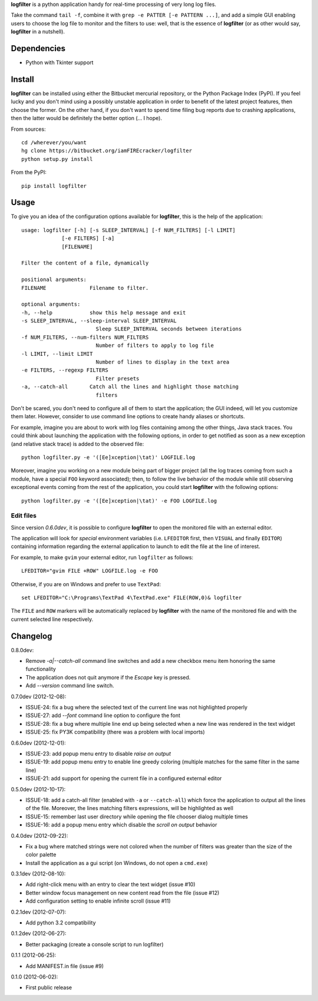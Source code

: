 **logfilter** is a python application handy for real-time processing of very
long log files.

Take the command ``tail -f``, combine it with ``grep -e PATTER [-e PATTERN
...]``, and add a simple GUI enabling users to choose the log file to monitor
and the filters to use:  well, that is the essence of **logfilter** (or as other
would say, **logfilter** in a nutshell).


Dependencies
============

- Python with Tkinter support


Install
=======

**logfilter** can be installed using either the Bitbucket mercurial repository,
or the Python Package Index (PyPI).  If you feel lucky and you don't mind using
a possibly unstable application in order to benefit of the latest project
features, then choose the former.  On the other hand, if you don't want to spend
time filing bug reports due to crashing applications, then the latter would be
definitely the better option (... I hope).

From sources::

    cd /wherever/you/want
    hg clone https://bitbucket.org/iamFIREcracker/logfilter
    python setup.py install


From the PyPI::

    pip install logfilter


Usage
=====

To give you an idea of the configuration options available for **logfilter**,
this is the help of the application::

    usage: logfilter [-h] [-s SLEEP_INTERVAL] [-f NUM_FILTERS] [-l LIMIT]
                 [-e FILTERS] [-a]
                 [FILENAME]

    Filter the content of a file, dynamically

    positional arguments:
    FILENAME              Filename to filter.

    optional arguments:
    -h, --help            show this help message and exit
    -s SLEEP_INTERVAL, --sleep-interval SLEEP_INTERVAL
                            Sleep SLEEP_INTERVAL seconds between iterations
    -f NUM_FILTERS, --num-filters NUM_FILTERS
                            Number of filters to apply to log file
    -l LIMIT, --limit LIMIT
                            Number of lines to display in the text area
    -e FILTERS, --regexp FILTERS
                            Filter presets
    -a, --catch-all       Catch all the lines and highlight those matching
                            filters

Don't be scared, you don't need to configure all of them to start the
application;  the GUI indeed, will let you customize them later.  However,
consider to use command line options to create handy aliases or shortcuts.

For example, imagine you are about to work with log files containing among the
other things, Java stack traces.  You could think about launching the
application with the following options, in order to get notified as soon as
a new exception (and relative stack trace) is added to the observed file::

    python logfilter.py -e '([Ee]xception|\tat)' LOGFILE.log

Moreover, imagine you working on a new module being part of bigger project (all
the log traces coming from such a module, have a special ``FOO`` keyword
associated); then, to follow the live behavior of the module while still
observing exceptional events coming from the rest of the application, you could
start **logfilter** with the following options::

    python logfilter.py -e '([Ee]xception|\tat)' -e FOO LOGFILE.log


Edit files
----------

Since version *0.6.0dev*, it is possible to configure **logfilter** to open the
monitored file with an external editor.

The application will look for *special* environment variables (i.e.
``LFEDITOR`` first, then ``VISUAL`` and finally ``EDITOR``) containing
information regarding the external application to launch to edit the file at the
line of interest.

For example, to make ``gvim`` your external editor, run ``logfilter`` as
follows::

    LFEDITOR="gvim FILE +ROW" LOGFILE.log -e FOO

Otherwise, if you are on Windows and prefer to use ``TextPad``::

    set LFEDITOR="C:\Programs\TextPad 4\TextPad.exe" FILE(ROW,0)& logfilter

The ``FILE`` and ``ROW`` markers will be automatically replaced by **logfilter**
with the name of the monitored file and with the current selected line
respectively.


Changelog
=========

0.8.0dev:

- Remove `-a|--catch-all` command line switches and add a new checkbox menu
  item honoring the same functionality
- The application does not quit anymore if the `Escape` key is pressed.
- Add `--version` command line switch.

0.7.0dev (2012-12-08):

- ISSUE-24: fix a bug where the selected text of the current line was not
  highlighted properly
- ISSUE-27: add `--font` command line option to configure the font
- ISSUE-28: fix a bug where multiple line end up being selected when a new line
  was rendered in the text widget
- ISSUE-25: fix PY3K compatibility (there was a problem with local imports)

0.6.0dev (2012-12-01):

- ISSUE-23: add popup menu entry to disable *raise on output*
- ISSUE-19: add popup menu entry to enable line greedy coloring (multiple
  matches for the same filter in the same line)
- ISSUE-21: add support for opening the current file in a configured external
  editor

0.5.0dev (2012-10-17):

- ISSUE-18: add a catch-all filter (enabled with ``-a`` or ``--catch-all``)
  which force the application to output all the lines of the file.  Moreover,
  the lines matching filters expressions, will be highlighted as well
- ISSUE-15: remember last user directory while opening the file chooser dialog
  multiple times
- ISSUE-16: add a popup menu entry which disable the *scroll on output* behavior

0.4.0dev (2012-09-22):

- Fix a bug where matched strings were not colored when the number of filters
  was greater than the size of the color palette
- Install the application as a gui script (on Windows, do not open
  a ``cmd.exe``)

0.3.1dev (2012-08-10):

- Add right-click menu with an entry to clear the text widget (issue #10)
- Better window focus management on new content read from the file (issue #12)
- Add configuration setting to enable infinite scroll (issue #11)

0.2.1dev (2012-07-07):

- Add python 3.2 compatibility

0.1.2dev (2012-06-27):

- Better packaging (create a console script to run logfilter)

0.1.1 (2012-06-25):

- Add MANIFEST.in file (issue #9)

0.1.0 (2012-06-02):

- First public release
